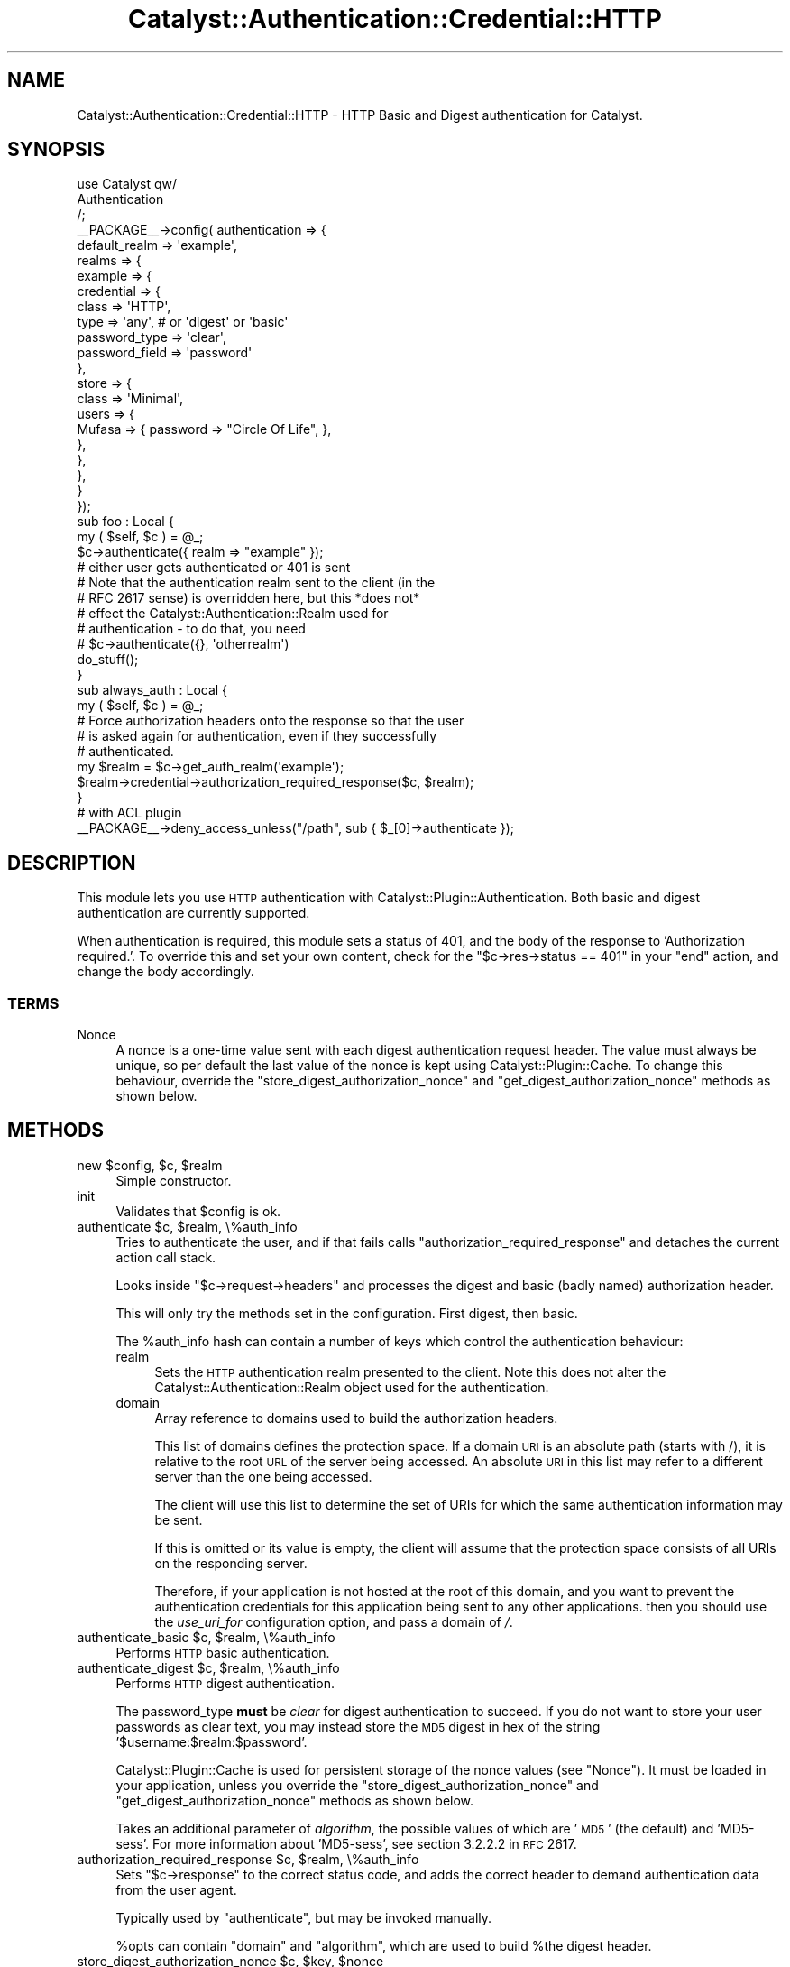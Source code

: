 .\" Automatically generated by Pod::Man 2.23 (Pod::Simple 3.14)
.\"
.\" Standard preamble:
.\" ========================================================================
.de Sp \" Vertical space (when we can't use .PP)
.if t .sp .5v
.if n .sp
..
.de Vb \" Begin verbatim text
.ft CW
.nf
.ne \\$1
..
.de Ve \" End verbatim text
.ft R
.fi
..
.\" Set up some character translations and predefined strings.  \*(-- will
.\" give an unbreakable dash, \*(PI will give pi, \*(L" will give a left
.\" double quote, and \*(R" will give a right double quote.  \*(C+ will
.\" give a nicer C++.  Capital omega is used to do unbreakable dashes and
.\" therefore won't be available.  \*(C` and \*(C' expand to `' in nroff,
.\" nothing in troff, for use with C<>.
.tr \(*W-
.ds C+ C\v'-.1v'\h'-1p'\s-2+\h'-1p'+\s0\v'.1v'\h'-1p'
.ie n \{\
.    ds -- \(*W-
.    ds PI pi
.    if (\n(.H=4u)&(1m=24u) .ds -- \(*W\h'-12u'\(*W\h'-12u'-\" diablo 10 pitch
.    if (\n(.H=4u)&(1m=20u) .ds -- \(*W\h'-12u'\(*W\h'-8u'-\"  diablo 12 pitch
.    ds L" ""
.    ds R" ""
.    ds C` ""
.    ds C' ""
'br\}
.el\{\
.    ds -- \|\(em\|
.    ds PI \(*p
.    ds L" ``
.    ds R" ''
'br\}
.\"
.\" Escape single quotes in literal strings from groff's Unicode transform.
.ie \n(.g .ds Aq \(aq
.el       .ds Aq '
.\"
.\" If the F register is turned on, we'll generate index entries on stderr for
.\" titles (.TH), headers (.SH), subsections (.SS), items (.Ip), and index
.\" entries marked with X<> in POD.  Of course, you'll have to process the
.\" output yourself in some meaningful fashion.
.ie \nF \{\
.    de IX
.    tm Index:\\$1\t\\n%\t"\\$2"
..
.    nr % 0
.    rr F
.\}
.el \{\
.    de IX
..
.\}
.\"
.\" Accent mark definitions (@(#)ms.acc 1.5 88/02/08 SMI; from UCB 4.2).
.\" Fear.  Run.  Save yourself.  No user-serviceable parts.
.    \" fudge factors for nroff and troff
.if n \{\
.    ds #H 0
.    ds #V .8m
.    ds #F .3m
.    ds #[ \f1
.    ds #] \fP
.\}
.if t \{\
.    ds #H ((1u-(\\\\n(.fu%2u))*.13m)
.    ds #V .6m
.    ds #F 0
.    ds #[ \&
.    ds #] \&
.\}
.    \" simple accents for nroff and troff
.if n \{\
.    ds ' \&
.    ds ` \&
.    ds ^ \&
.    ds , \&
.    ds ~ ~
.    ds /
.\}
.if t \{\
.    ds ' \\k:\h'-(\\n(.wu*8/10-\*(#H)'\'\h"|\\n:u"
.    ds ` \\k:\h'-(\\n(.wu*8/10-\*(#H)'\`\h'|\\n:u'
.    ds ^ \\k:\h'-(\\n(.wu*10/11-\*(#H)'^\h'|\\n:u'
.    ds , \\k:\h'-(\\n(.wu*8/10)',\h'|\\n:u'
.    ds ~ \\k:\h'-(\\n(.wu-\*(#H-.1m)'~\h'|\\n:u'
.    ds / \\k:\h'-(\\n(.wu*8/10-\*(#H)'\z\(sl\h'|\\n:u'
.\}
.    \" troff and (daisy-wheel) nroff accents
.ds : \\k:\h'-(\\n(.wu*8/10-\*(#H+.1m+\*(#F)'\v'-\*(#V'\z.\h'.2m+\*(#F'.\h'|\\n:u'\v'\*(#V'
.ds 8 \h'\*(#H'\(*b\h'-\*(#H'
.ds o \\k:\h'-(\\n(.wu+\w'\(de'u-\*(#H)/2u'\v'-.3n'\*(#[\z\(de\v'.3n'\h'|\\n:u'\*(#]
.ds d- \h'\*(#H'\(pd\h'-\w'~'u'\v'-.25m'\f2\(hy\fP\v'.25m'\h'-\*(#H'
.ds D- D\\k:\h'-\w'D'u'\v'-.11m'\z\(hy\v'.11m'\h'|\\n:u'
.ds th \*(#[\v'.3m'\s+1I\s-1\v'-.3m'\h'-(\w'I'u*2/3)'\s-1o\s+1\*(#]
.ds Th \*(#[\s+2I\s-2\h'-\w'I'u*3/5'\v'-.3m'o\v'.3m'\*(#]
.ds ae a\h'-(\w'a'u*4/10)'e
.ds Ae A\h'-(\w'A'u*4/10)'E
.    \" corrections for vroff
.if v .ds ~ \\k:\h'-(\\n(.wu*9/10-\*(#H)'\s-2\u~\d\s+2\h'|\\n:u'
.if v .ds ^ \\k:\h'-(\\n(.wu*10/11-\*(#H)'\v'-.4m'^\v'.4m'\h'|\\n:u'
.    \" for low resolution devices (crt and lpr)
.if \n(.H>23 .if \n(.V>19 \
\{\
.    ds : e
.    ds 8 ss
.    ds o a
.    ds d- d\h'-1'\(ga
.    ds D- D\h'-1'\(hy
.    ds th \o'bp'
.    ds Th \o'LP'
.    ds ae ae
.    ds Ae AE
.\}
.rm #[ #] #H #V #F C
.\" ========================================================================
.\"
.IX Title "Catalyst::Authentication::Credential::HTTP 3"
.TH Catalyst::Authentication::Credential::HTTP 3 "2012-02-06" "perl v5.12.4" "User Contributed Perl Documentation"
.\" For nroff, turn off justification.  Always turn off hyphenation; it makes
.\" way too many mistakes in technical documents.
.if n .ad l
.nh
.SH "NAME"
Catalyst::Authentication::Credential::HTTP \- HTTP Basic and Digest authentication
for Catalyst.
.SH "SYNOPSIS"
.IX Header "SYNOPSIS"
.Vb 3
\&    use Catalyst qw/
\&        Authentication
\&    /;
\&
\&    _\|_PACKAGE_\|_\->config( authentication => {
\&        default_realm => \*(Aqexample\*(Aq,
\&        realms => {
\&            example => {
\&                credential => {
\&                    class => \*(AqHTTP\*(Aq,
\&                    type  => \*(Aqany\*(Aq, # or \*(Aqdigest\*(Aq or \*(Aqbasic\*(Aq
\&                    password_type  => \*(Aqclear\*(Aq,
\&                    password_field => \*(Aqpassword\*(Aq
\&                },
\&                store => {
\&                    class => \*(AqMinimal\*(Aq,
\&                    users => {
\&                        Mufasa => { password => "Circle Of Life", },
\&                    },
\&                },
\&            },
\&        }
\&    });
\&
\&    sub foo : Local {
\&        my ( $self, $c ) = @_;
\&
\&        $c\->authenticate({ realm => "example" });
\&        # either user gets authenticated or 401 is sent
\&        # Note that the authentication realm sent to the client (in the
\&        # RFC 2617 sense) is overridden here, but this *does not*
\&        # effect the Catalyst::Authentication::Realm used for
\&        # authentication \- to do that, you need
\&        # $c\->authenticate({}, \*(Aqotherrealm\*(Aq)
\&
\&        do_stuff();
\&    }
\&
\&    sub always_auth : Local {
\&        my ( $self, $c ) = @_;
\&
\&        # Force authorization headers onto the response so that the user
\&        # is asked again for authentication, even if they successfully
\&        # authenticated.
\&        my $realm = $c\->get_auth_realm(\*(Aqexample\*(Aq);
\&        $realm\->credential\->authorization_required_response($c, $realm);
\&    }
\&
\&    # with ACL plugin
\&    _\|_PACKAGE_\|_\->deny_access_unless("/path", sub { $_[0]\->authenticate });
.Ve
.SH "DESCRIPTION"
.IX Header "DESCRIPTION"
This module lets you use \s-1HTTP\s0 authentication with
Catalyst::Plugin::Authentication. Both basic and digest authentication
are currently supported.
.PP
When authentication is required, this module sets a status of 401, and
the body of the response to 'Authorization required.'. To override
this and set your own content, check for the \f(CW\*(C`$c\->res\->status ==
401\*(C'\fR in your \f(CW\*(C`end\*(C'\fR action, and change the body accordingly.
.SS "\s-1TERMS\s0"
.IX Subsection "TERMS"
.IP "Nonce" 4
.IX Item "Nonce"
A nonce is a one-time value sent with each digest authentication
request header. The value must always be unique, so per default the
last value of the nonce is kept using Catalyst::Plugin::Cache. To
change this behaviour, override the
\&\f(CW\*(C`store_digest_authorization_nonce\*(C'\fR and
\&\f(CW\*(C`get_digest_authorization_nonce\*(C'\fR methods as shown below.
.SH "METHODS"
.IX Header "METHODS"
.ie n .IP "new $config, $c, $realm" 4
.el .IP "new \f(CW$config\fR, \f(CW$c\fR, \f(CW$realm\fR" 4
.IX Item "new $config, $c, $realm"
Simple constructor.
.IP "init" 4
.IX Item "init"
Validates that \f(CW$config\fR is ok.
.ie n .IP "authenticate $c, $realm, \e%auth_info" 4
.el .IP "authenticate \f(CW$c\fR, \f(CW$realm\fR, \e%auth_info" 4
.IX Item "authenticate $c, $realm, %auth_info"
Tries to authenticate the user, and if that fails calls
\&\f(CW\*(C`authorization_required_response\*(C'\fR and detaches the current action call stack.
.Sp
Looks inside \f(CW\*(C`$c\->request\->headers\*(C'\fR and processes the digest and basic
(badly named) authorization header.
.Sp
This will only try the methods set in the configuration. First digest, then basic.
.Sp
The \f(CW%auth_info\fR hash can contain a number of keys which control the authentication behaviour:
.RS 4
.IP "realm" 4
.IX Item "realm"
Sets the \s-1HTTP\s0 authentication realm presented to the client. Note this does not alter the
Catalyst::Authentication::Realm object used for the authentication.
.IP "domain" 4
.IX Item "domain"
Array reference to domains used to build the authorization headers.
.Sp
This list of domains defines the protection space. If a domain \s-1URI\s0 is an
absolute path (starts with /), it is relative to the root \s-1URL\s0 of the server being accessed.
An absolute \s-1URI\s0 in this list may refer to a different server than the one being accessed.
.Sp
The client will use this list to determine the set of URIs for which the same authentication
information may be sent.
.Sp
If this is omitted or its value is empty, the client will assume that the
protection space consists of all URIs on the responding server.
.Sp
Therefore, if your application is not hosted at the root of this domain, and you want to
prevent the authentication credentials for this application being sent to any other applications.
then you should use the \fIuse_uri_for\fR configuration option, and pass a domain of \fI/\fR.
.RE
.RS 4
.RE
.ie n .IP "authenticate_basic $c, $realm, \e%auth_info" 4
.el .IP "authenticate_basic \f(CW$c\fR, \f(CW$realm\fR, \e%auth_info" 4
.IX Item "authenticate_basic $c, $realm, %auth_info"
Performs \s-1HTTP\s0 basic authentication.
.ie n .IP "authenticate_digest $c, $realm, \e%auth_info" 4
.el .IP "authenticate_digest \f(CW$c\fR, \f(CW$realm\fR, \e%auth_info" 4
.IX Item "authenticate_digest $c, $realm, %auth_info"
Performs \s-1HTTP\s0 digest authentication.
.Sp
The password_type \fBmust\fR be \fIclear\fR for digest authentication to
succeed.  If you do not want to store your user passwords as clear
text, you may instead store the \s-1MD5\s0 digest in hex of the string
\&'$username:$realm:$password'.
.Sp
Catalyst::Plugin::Cache is used for persistent storage of the nonce
values (see \*(L"Nonce\*(R").  It must be loaded in your application, unless
you override the \f(CW\*(C`store_digest_authorization_nonce\*(C'\fR and
\&\f(CW\*(C`get_digest_authorization_nonce\*(C'\fR methods as shown below.
.Sp
Takes an additional parameter of \fIalgorithm\fR, the possible values of which are '\s-1MD5\s0' (the default)
and 'MD5\-sess'. For more information about 'MD5\-sess', see section 3.2.2.2 in \s-1RFC\s0 2617.
.ie n .IP "authorization_required_response $c, $realm, \e%auth_info" 4
.el .IP "authorization_required_response \f(CW$c\fR, \f(CW$realm\fR, \e%auth_info" 4
.IX Item "authorization_required_response $c, $realm, %auth_info"
Sets \f(CW\*(C`$c\->response\*(C'\fR to the correct status code, and adds the correct
header to demand authentication data from the user agent.
.Sp
Typically used by \f(CW\*(C`authenticate\*(C'\fR, but may be invoked manually.
.Sp
\&\f(CW%opts\fR can contain \f(CW\*(C`domain\*(C'\fR and \f(CW\*(C`algorithm\*(C'\fR, which are used to build
\&\f(CW%the\fR digest header.
.ie n .IP "store_digest_authorization_nonce $c, $key, $nonce" 4
.el .IP "store_digest_authorization_nonce \f(CW$c\fR, \f(CW$key\fR, \f(CW$nonce\fR" 4
.IX Item "store_digest_authorization_nonce $c, $key, $nonce"
.PD 0
.ie n .IP "get_digest_authorization_nonce $c, $key" 4
.el .IP "get_digest_authorization_nonce \f(CW$c\fR, \f(CW$key\fR" 4
.IX Item "get_digest_authorization_nonce $c, $key"
.PD
Set or get the \f(CW$nonce\fR object used by the digest auth mode.
.Sp
You may override these methods. By default they will call \f(CW\*(C`get\*(C'\fR and \f(CW\*(C`set\*(C'\fR on
\&\f(CW\*(C`$c\->cache\*(C'\fR.
.IP "authentication_failed" 4
.IX Item "authentication_failed"
Sets the 401 response and calls \f(CW\*(C`$ctx\->detach\*(C'\fR.
.SH "CONFIGURATION"
.IX Header "CONFIGURATION"
All configuration is stored in \f(CW\*(C`YourApp\->config(\*(AqPlugin::Authentication\*(Aq => { yourrealm => { credential => { class => \*(AqHTTP\*(Aq, %config } } }\*(C'\fR.
.PP
This should be a hash, and it can contain the following entries:
.IP "type" 4
.IX Item "type"
Can be either \f(CW\*(C`any\*(C'\fR (the default), \f(CW\*(C`basic\*(C'\fR or \f(CW\*(C`digest\*(C'\fR.
.Sp
This controls \f(CW\*(C`authorization_required_response\*(C'\fR and \f(CW\*(C`authenticate\*(C'\fR, but
not the \*(L"manual\*(R" methods.
.IP "authorization_required_message" 4
.IX Item "authorization_required_message"
Set this to a string to override the default body content \*(L"Authorization required.\*(R", or set to undef to suppress body content being generated.
.IP "password_type" 4
.IX Item "password_type"
The type of password returned by the user object. Same usage as in
Catalyst::Authentication::Credential::Password
.IP "password_field" 4
.IX Item "password_field"
The name of accessor used to retrieve the value of the password field from the user object. Same usage as in
Catalyst::Authentication::Credential::Password
.IP "username_field" 4
.IX Item "username_field"
The field name that the user's username is mapped into when finding the user from the realm. Defaults to 'username'.
.IP "use_uri_for" 4
.IX Item "use_uri_for"
If this configuration key has a true value, then the domain(s) for the authorization header will be
run through \f(CW$c\fR\->\fIuri_for()\fR. Use this configuration option if your application is not running at the root
of your domain, and you want to ensure that authentication credentials from your application are not shared with
other applications on the same server.
.IP "require_ssl" 4
.IX Item "require_ssl"
If this configuration key has a true value then authentication will be denied
(and a 401 issued in normal circumstances) unless the request is via https.
.IP "no_unprompted_authorization_required" 4
.IX Item "no_unprompted_authorization_required"
Causes authentication to fail as normal modules do, without calling
\&\f(CW\*(C`$c\->detach\*(C'\fR. This means that the basic auth credential can be used as
part of the progressive realm.
.Sp
However use like this is probably not optimum it also means that users in
browsers ill never get a \s-1HTTP\s0 authenticate dialogue box (unless you manually
return a 410 response in your application), and even some automated
user agents (for APIs) will not send the Authorization header without
specific manipulation of the request headers.
.SH "RESTRICTIONS"
.IX Header "RESTRICTIONS"
When using digest authentication, this module will only work together
with authentication stores whose User objects have a \f(CW\*(C`password\*(C'\fR
method that returns the plain-text password. It will not work together
with Catalyst::Authentication::Store::Htpasswd, or
Catalyst::Authentication::Store::DBIC stores whose
\&\f(CW\*(C`password\*(C'\fR methods return a hashed or salted version of the password.
.SH "AUTHORS"
.IX Header "AUTHORS"
Updated to current name space and currently maintained
by: Tomas Doran \f(CW\*(C`bobtfish@bobtfish.net\*(C'\fR.
.PP
Original module by:
.ie n .IP "Yuval Kogman, ""nothingmuch@woobling.org""" 4
.el .IP "Yuval Kogman, \f(CWnothingmuch@woobling.org\fR" 4
.IX Item "Yuval Kogman, nothingmuch@woobling.org"
.PD 0
.IP "Jess Robinson" 4
.IX Item "Jess Robinson"
.ie n .IP "Sascha Kiefer ""esskar@cpan.org""" 4
.el .IP "Sascha Kiefer \f(CWesskar@cpan.org\fR" 4
.IX Item "Sascha Kiefer esskar@cpan.org"
.PD
.SH "CONTRIBUTORS"
.IX Header "CONTRIBUTORS"
Patches contributed by:
.IP "Peter Corlett" 4
.IX Item "Peter Corlett"
.PD 0
.ie n .IP "Devin Austin (dhoss) ""dhoss@cpan.org""" 4
.el .IP "Devin Austin (dhoss) \f(CWdhoss@cpan.org\fR" 4
.IX Item "Devin Austin (dhoss) dhoss@cpan.org"
.PD
.SH "SEE ALSO"
.IX Header "SEE ALSO"
\&\s-1RFC\s0 2617 (or its successors), Catalyst::Plugin::Cache, Catalyst::Plugin::Authentication
.SH "COPYRIGHT & LICENSE"
.IX Header "COPYRIGHT & LICENSE"
.Vb 3
\&        Copyright (c) 2005\-2008 the aforementioned authors. All rights
\&        reserved. This program is free software; you can redistribute
\&        it and/or modify it under the same terms as Perl itself.
.Ve
